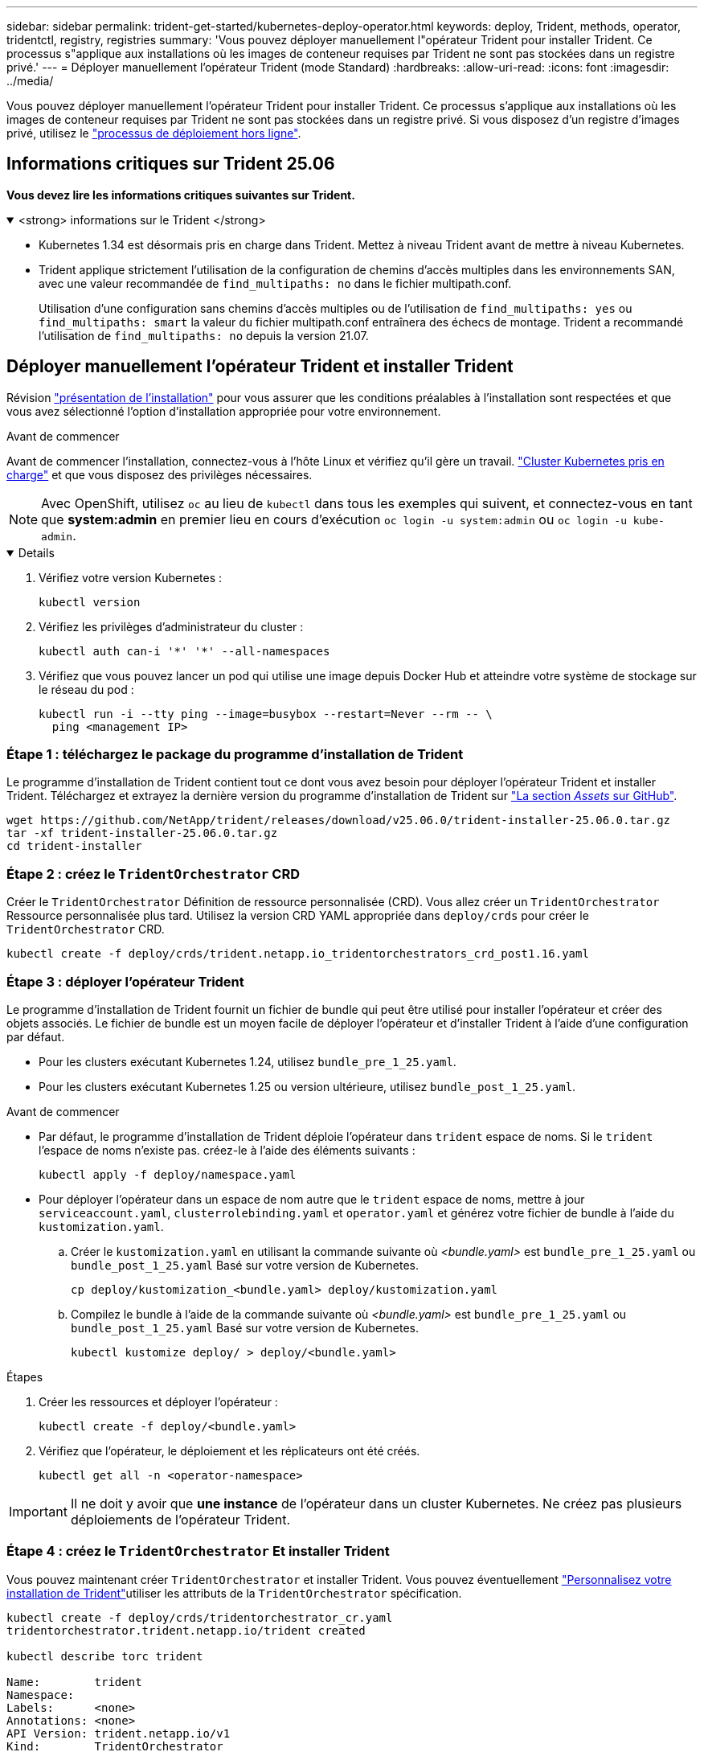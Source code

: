 ---
sidebar: sidebar 
permalink: trident-get-started/kubernetes-deploy-operator.html 
keywords: deploy, Trident, methods, operator, tridentctl, registry, registries 
summary: 'Vous pouvez déployer manuellement l"opérateur Trident pour installer Trident. Ce processus s"applique aux installations où les images de conteneur requises par Trident ne sont pas stockées dans un registre privé.' 
---
= Déployer manuellement l'opérateur Trident (mode Standard)
:hardbreaks:
:allow-uri-read: 
:icons: font
:imagesdir: ../media/


[role="lead"]
Vous pouvez déployer manuellement l'opérateur Trident pour installer Trident. Ce processus s'applique aux installations où les images de conteneur requises par Trident ne sont pas stockées dans un registre privé. Si vous disposez d'un registre d'images privé, utilisez le link:kubernetes-deploy-operator-mirror.html["processus de déploiement hors ligne"].



== Informations critiques sur Trident 25.06

*Vous devez lire les informations critiques suivantes sur Trident.*

.<strong> informations sur le Trident </strong>
[%collapsible%open]
====
[]
=====
* Kubernetes 1.34 est désormais pris en charge dans Trident. Mettez à niveau Trident avant de mettre à niveau Kubernetes.
* Trident applique strictement l'utilisation de la configuration de chemins d'accès multiples dans les environnements SAN, avec une valeur recommandée de `find_multipaths: no` dans le fichier multipath.conf.
+
Utilisation d'une configuration sans chemins d'accès multiples ou de l'utilisation de `find_multipaths: yes` ou `find_multipaths: smart` la valeur du fichier multipath.conf entraînera des échecs de montage. Trident a recommandé l'utilisation de `find_multipaths: no` depuis la version 21.07.



=====
====


== Déployer manuellement l'opérateur Trident et installer Trident

Révision link:../trident-get-started/kubernetes-deploy.html["présentation de l'installation"] pour vous assurer que les conditions préalables à l'installation sont respectées et que vous avez sélectionné l'option d'installation appropriée pour votre environnement.

.Avant de commencer
Avant de commencer l'installation, connectez-vous à l'hôte Linux et vérifiez qu'il gère un travail. link:requirements.html["Cluster Kubernetes pris en charge"^] et que vous disposez des privilèges nécessaires.


NOTE: Avec OpenShift, utilisez `oc` au lieu de `kubectl` dans tous les exemples qui suivent, et connectez-vous en tant que *system:admin* en premier lieu en cours d'exécution `oc login -u system:admin` ou `oc login -u kube-admin`.

[%collapsible%open]
====
. Vérifiez votre version Kubernetes :
+
[listing]
----
kubectl version
----
. Vérifiez les privilèges d'administrateur du cluster :
+
[listing]
----
kubectl auth can-i '*' '*' --all-namespaces
----
. Vérifiez que vous pouvez lancer un pod qui utilise une image depuis Docker Hub et atteindre votre système de stockage sur le réseau du pod :
+
[listing]
----
kubectl run -i --tty ping --image=busybox --restart=Never --rm -- \
  ping <management IP>
----


====


=== Étape 1 : téléchargez le package du programme d'installation de Trident

Le programme d'installation de Trident contient tout ce dont vous avez besoin pour déployer l'opérateur Trident et installer Trident. Téléchargez et extrayez la dernière version du programme d'installation de Trident sur link:https://github.com/NetApp/trident/releases/latest["La section _Assets_ sur GitHub"^].

[listing]
----
wget https://github.com/NetApp/trident/releases/download/v25.06.0/trident-installer-25.06.0.tar.gz
tar -xf trident-installer-25.06.0.tar.gz
cd trident-installer
----


=== Étape 2 : créez le `TridentOrchestrator` CRD

Créer le `TridentOrchestrator` Définition de ressource personnalisée (CRD). Vous allez créer un `TridentOrchestrator` Ressource personnalisée plus tard. Utilisez la version CRD YAML appropriée dans `deploy/crds` pour créer le `TridentOrchestrator` CRD.

[listing]
----
kubectl create -f deploy/crds/trident.netapp.io_tridentorchestrators_crd_post1.16.yaml
----


=== Étape 3 : déployer l'opérateur Trident

Le programme d'installation de Trident fournit un fichier de bundle qui peut être utilisé pour installer l'opérateur et créer des objets associés. Le fichier de bundle est un moyen facile de déployer l'opérateur et d'installer Trident à l'aide d'une configuration par défaut.

* Pour les clusters exécutant Kubernetes 1.24, utilisez `bundle_pre_1_25.yaml`.
* Pour les clusters exécutant Kubernetes 1.25 ou version ultérieure, utilisez `bundle_post_1_25.yaml`.


.Avant de commencer
* Par défaut, le programme d'installation de Trident déploie l'opérateur dans `trident` espace de noms. Si le `trident` l'espace de noms n'existe pas. créez-le à l'aide des éléments suivants :
+
[listing]
----
kubectl apply -f deploy/namespace.yaml
----
* Pour déployer l'opérateur dans un espace de nom autre que le `trident` espace de noms, mettre à jour `serviceaccount.yaml`, `clusterrolebinding.yaml` et `operator.yaml` et générez votre fichier de bundle à l'aide du `kustomization.yaml`.
+
.. Créer le `kustomization.yaml` en utilisant la commande suivante où _<bundle.yaml>_ est `bundle_pre_1_25.yaml` ou `bundle_post_1_25.yaml` Basé sur votre version de Kubernetes.
+
[listing]
----
cp deploy/kustomization_<bundle.yaml> deploy/kustomization.yaml
----
.. Compilez le bundle à l'aide de la commande suivante où _<bundle.yaml>_ est `bundle_pre_1_25.yaml` ou `bundle_post_1_25.yaml` Basé sur votre version de Kubernetes.
+
[listing]
----
kubectl kustomize deploy/ > deploy/<bundle.yaml>
----




.Étapes
. Créer les ressources et déployer l'opérateur :
+
[listing]
----
kubectl create -f deploy/<bundle.yaml>
----
. Vérifiez que l'opérateur, le déploiement et les réplicateurs ont été créés.
+
[listing]
----
kubectl get all -n <operator-namespace>
----



IMPORTANT: Il ne doit y avoir que *une instance* de l'opérateur dans un cluster Kubernetes. Ne créez pas plusieurs déploiements de l'opérateur Trident.



=== Étape 4 : créez le `TridentOrchestrator` Et installer Trident

Vous pouvez maintenant créer `TridentOrchestrator` et installer Trident. Vous pouvez éventuellement link:kubernetes-customize-deploy.html["Personnalisez votre installation de Trident"]utiliser les attributs de la `TridentOrchestrator` spécification.

[listing]
----
kubectl create -f deploy/crds/tridentorchestrator_cr.yaml
tridentorchestrator.trident.netapp.io/trident created

kubectl describe torc trident

Name:        trident
Namespace:
Labels:      <none>
Annotations: <none>
API Version: trident.netapp.io/v1
Kind:        TridentOrchestrator
...
Spec:
  Debug:     true
  Namespace: trident
  nodePrep:
  - iscsi
Status:
  Current Installation Params:
    IPv6:                      false
    Autosupport Hostname:
    Autosupport Image:         netapp/trident-autosupport:25.06
    Autosupport Proxy:
    Autosupport Serial Number:
    Debug:                     true
    Image Pull Secrets:
    Image Registry:
    k8sTimeout:           30
    Kubelet Dir:          /var/lib/kubelet
    Log Format:           text
    Silence Autosupport:  false
    Trident Image:        netapp/trident:25.06.0
  Message:                  Trident installed  Namespace:                trident
  Status:                   Installed
  Version:                  v25.06.0
Events:
    Type Reason Age From Message ---- ------ ---- ---- -------Normal
    Installing 74s trident-operator.netapp.io Installing Trident Normal
    Installed 67s trident-operator.netapp.io Trident installed
----


== Vérifiez l'installation

Il existe plusieurs façons de vérifier votre installation.



=== À l'aide de `TridentOrchestrator` état

Le statut de `TridentOrchestrator` Indique si l'installation a réussi et affiche la version de Trident installée. Pendant l'installation, l'état de `TridentOrchestrator` modifications de `Installing` à `Installed`. Si vous observez l' `Failed` l'état et l'opérateur ne parvient pas à récupérer lui-même, link:../troubleshooting.html["vérifiez les journaux"].

[cols="2"]
|===
| État | Description 


| Installation | L'opérateur installe Trident à l'aide de ce `TridentOrchestrator` CR. 


| Installé | Trident a été installé avec succès. 


| Désinstallation | L'opérateur désinstalle Trident, car
`spec.uninstall=true`. 


| Désinstallé | Trident est désinstallé. 


| Échec | L'opérateur n'a pas pu installer, corriger, mettre à jour ou désinstaller Trident ; l'opérateur essaiera automatiquement de récupérer à partir de cet état. Si cet état persiste, vous devrez effectuer un dépannage. 


| Mise à jour | L'opérateur met à jour une installation existante. 


| Erreur | Le `TridentOrchestrator` n'est pas utilisé. Un autre existe déjà. 
|===


=== Utilisation du statut de création du pod

Vous pouvez vérifier si l'installation de Trident est terminée en vérifiant l'état des pods créés :

[listing]
----
kubectl get pods -n trident

NAME                                       READY   STATUS    RESTARTS   AGE
trident-controller-7d466bf5c7-v4cpw        6/6     Running   0           1m
trident-node-linux-mr6zc                   2/2     Running   0           1m
trident-node-linux-xrp7w                   2/2     Running   0           1m
trident-node-linux-zh2jt                   2/2     Running   0           1m
trident-operator-766f7b8658-ldzsv          1/1     Running   0           3m
----


=== À l'aide de `tridentctl`

Vous pouvez utiliser `tridentctl` pour vérifier la version de Trident installée.

[listing]
----
./tridentctl -n trident version

+----------------+----------------+
| SERVER VERSION | CLIENT VERSION |
+----------------+----------------+
| 25.06.0        | 25.06.0        |
+----------------+----------------+
----